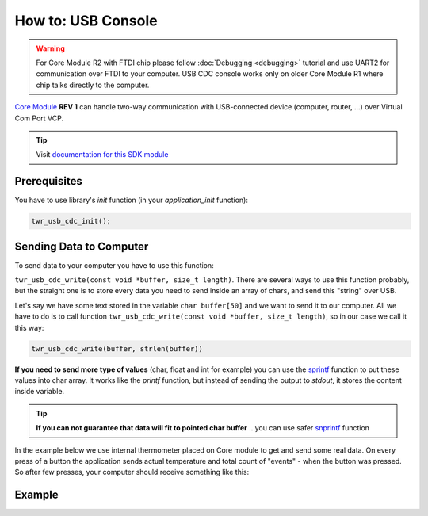 ###################
How to: USB Console
###################

.. warning::

    For Core Module R2 with FTDI chip please follow :doc:`Debugging <debugging>` tutorial and use UART2 for communication over FTDI to your computer.
    USB CDC console works only on older Core Module R1 where chip talks directly to the computer.

`Core Module <https://shop.hardwario.com/core-module/>`_ **REV 1** can handle two-way communication with USB-connected device (computer, router, ...)
over Virtual Com Port VCP.

.. tip::

    Visit `documentation for this SDK module <https://sdk.hardwario.com/group__twr__usb__cdc.html>`_

*************
Prerequisites
*************

You have to use library's *init* function (in your *application_init* function):

.. code-block:: c

    twr_usb_cdc_init();

************************
Sending Data to Computer
************************

To send data to your computer you have to use this function:

``twr_usb_cdc_write(const void *buffer, size_t length)``.
There are several ways to use this function probably, but the straight one is to store every data you need to send inside an array of chars,
and send this "string" over USB.

Let's say we have some text stored in the variable ``char buffer[50]`` and we want to send it to our computer.
All we have to do is to call function ``twr_usb_cdc_write(const void *buffer, size_t length)``, so in our case we call it this way:

.. code-block:: c

    twr_usb_cdc_write(buffer, strlen(buffer))

**If you need to send more type of values** (char, float and int for example) you can use the `sprintf <http://www.cplusplus.com/reference/cstdio/sprintf/>`_
function to put these values into char array.
It works like the *printf* function, but instead of sending the output to *stdout*, it stores the content inside variable.

.. tip::

    **If you can not guarantee that data will fit to pointed char buffer**
    ...you can use safer `snprintf <http://www.cplusplus.com/reference/cstdio/snprintf/>`_ function

In the example below we use internal thermometer placed on Core module to get and send some real data.
On every press of a button the application sends actual temperature and total count of "events" - when the button was pressed.
So after few presses, your computer should receive something like this:

.. code-block:: console
    :linenos:

    Temperature: 26.437500
    #3
    Temperature: 26.437500
    #4
    Temperature: 26.437500
    #5
    Temperature: 26.687500
    #6

*******
Example
*******

.. code-block:: c
    :linenos:

    #include <twr.h>
    #include <twr_usb_cdc.h>

    twr_button_t button;
    twr_tmp112_t temp;

    float temperature = 0.0;
    int numberOfMeasurements = 0;

    void button_event_handler(twr_button_t *self, twr_button_event_t event, void *event_param)
    {
        (void) self;
        (void) event_param;

        if (event == TWR_BUTTON_EVENT_PRESS)
        {
            numberOfMeasurements++;
            twr_tmp112_measure(&temp);
            twr_tmp112_get_temperature_celsius(&temp, &temperature);

            char buffer[100];

            sprintf(buffer, "Temperature: %f\r\n#%d\r\n", temperature, numberOfMeasurements);
            twr_usb_cdc_write(buffer, strlen(buffer));
        }
    }


    void application_init(void)
    {
        twr_button_init(&button, TWR_GPIO_BUTTON, TWR_GPIO_PULL_DOWN,0);
        twr_button_set_event_handler(&button, button_event_handler, NULL);

        twr_usb_cdc_init();

        twr_tmp112_init(&temp, TWR_I2C_I2C0, 0x49);
        twr_tmp112_measure(&temp);
    }
